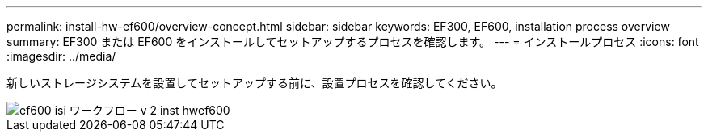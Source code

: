 ---
permalink: install-hw-ef600/overview-concept.html 
sidebar: sidebar 
keywords: EF300, EF600, installation process overview 
summary: EF300 または EF600 をインストールしてセットアップするプロセスを確認します。 
---
= インストールプロセス
:icons: font
:imagesdir: ../media/


[role="lead"]
新しいストレージシステムを設置してセットアップする前に、設置プロセスを確認してください。

image::../media/ef600_isi_workflow_v_2_inst-hw-ef600.bmp[ef600 isi ワークフロー v 2 inst hwef600]
